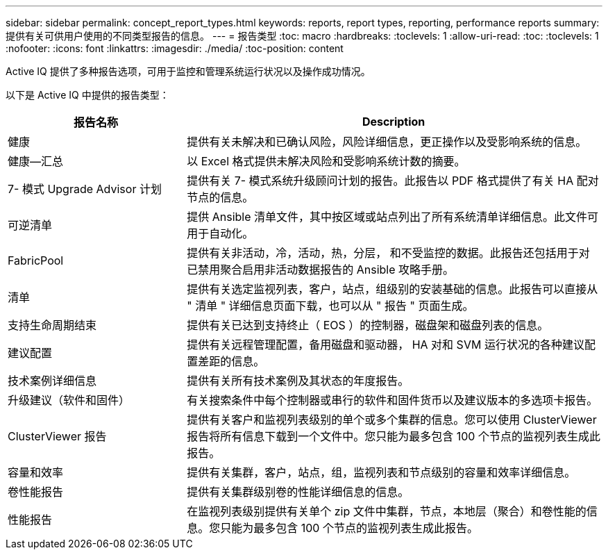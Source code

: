 ---
sidebar: sidebar 
permalink: concept_report_types.html 
keywords: reports, report types, reporting, performance reports 
summary: 提供有关可供用户使用的不同类型报告的信息。 
---
= 报告类型
:toc: macro
:hardbreaks:
:toclevels: 1
:allow-uri-read: 
:toc: 
:toclevels: 1
:nofooter: 
:icons: font
:linkattrs: 
:imagesdir: ./media/
:toc-position: content


[role="lead"]
Active IQ 提供了多种报告选项，可用于监控和管理系统运行状况以及操作成功情况。

以下是 Active IQ 中提供的报告类型：

[cols="30,70"]
|===
| 报告名称 | Description 


| 健康 | 提供有关未解决和已确认风险，风险详细信息，更正操作以及受影响系统的信息。 


| 健康—汇总 | 以 Excel 格式提供未解决风险和受影响系统计数的摘要。 


| 7- 模式 Upgrade Advisor 计划 | 提供有关 7- 模式系统升级顾问计划的报告。此报告以 PDF 格式提供了有关 HA 配对节点的信息。 


| 可逆清单 | 提供 Ansible 清单文件，其中按区域或站点列出了所有系统清单详细信息。此文件可用于自动化。 


| FabricPool | 提供有关非活动，冷，活动，热，分层， 和不受监控的数据。此报告还包括用于对已禁用聚合启用非活动数据报告的 Ansible 攻略手册。 


| 清单 | 提供有关选定监视列表，客户，站点，组级别的安装基础的信息。此报告可以直接从 " 清单 " 详细信息页面下载，也可以从 " 报告 " 页面生成。 


| 支持生命周期结束 | 提供有关已达到支持终止（ EOS ）的控制器，磁盘架和磁盘列表的信息。 


| 建议配置 | 提供有关远程管理配置，备用磁盘和驱动器， HA 对和 SVM 运行状况的各种建议配置差距的信息。 


| 技术案例详细信息 | 提供有关所有技术案例及其状态的年度报告。 


| 升级建议（软件和固件） | 有关搜索条件中每个控制器或串行的软件和固件货币以及建议版本的多选项卡报告。 


| ClusterViewer 报告 | 提供有关客户和监视列表级别的单个或多个集群的信息。您可以使用 ClusterViewer 报告将所有信息下载到一个文件中。您只能为最多包含 100 个节点的监视列表生成此报告。 


| 容量和效率 | 提供有关集群，客户，站点，组，监视列表和节点级别的容量和效率详细信息。 


| 卷性能报告 | 提供有关集群级别卷的性能详细信息的信息。 


| 性能报告 | 在监视列表级别提供有关单个 zip 文件中集群，节点，本地层（聚合）和卷性能的信息。您只能为最多包含 100 个节点的监视列表生成此报告。 
|===